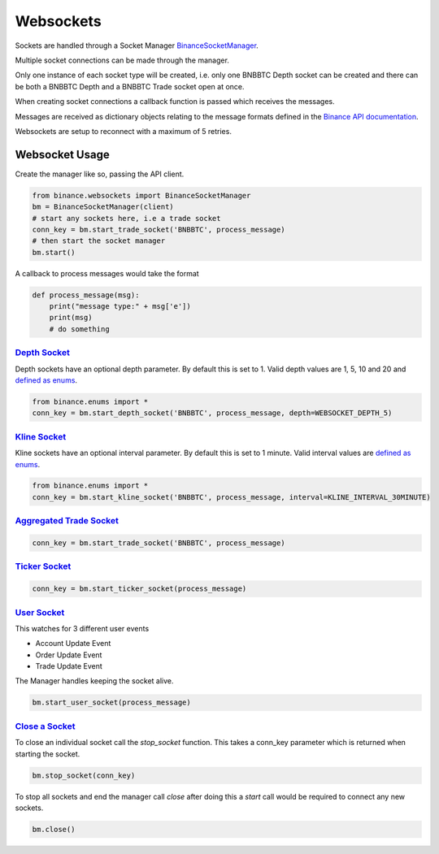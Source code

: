 Websockets
==========

Sockets are handled through a Socket Manager `BinanceSocketManager <binance.html#binance.websockets.BinanceSocketManager>`_.

Multiple socket connections can be made through the manager.

Only one instance of each socket type will be created, i.e. only one BNBBTC Depth socket can be created
and there can be both a BNBBTC Depth and a BNBBTC Trade socket open at once.

When creating socket connections a callback function is passed which receives the messages.

Messages are received as dictionary objects relating to the message formats defined in the `Binance API documentation <https://www.binance.com/restapipub.html#wss-endpoint>`_.

Websockets are setup to reconnect with a maximum of 5 retries.

Websocket Usage
---------------

Create the manager like so, passing the API client.

.. code:: python

    from binance.websockets import BinanceSocketManager
    bm = BinanceSocketManager(client)
    # start any sockets here, i.e a trade socket
    conn_key = bm.start_trade_socket('BNBBTC', process_message)
    # then start the socket manager
    bm.start()

A callback to process messages would take the format

.. code:: python

    def process_message(msg):
        print("message type:" + msg['e'])
        print(msg)
        # do something


`Depth Socket <binance.html#binance.websockets.BinanceSocketManager.start_depth_socket>`_
+++++++++++++++++++++++++++++++++++++++++++++++++++++++++++++++++++++++++++++++++++++++++

Depth sockets have an optional depth parameter. By default this is set to 1.
Valid depth values are 1, 5, 10 and 20 and `defined as enums <enums.html>`_.

.. code:: python

    from binance.enums import *
    conn_key = bm.start_depth_socket('BNBBTC', process_message, depth=WEBSOCKET_DEPTH_5)


`Kline Socket <binance.html#binance.websockets.BinanceSocketManager.start_kline_socket>`_
+++++++++++++++++++++++++++++++++++++++++++++++++++++++++++++++++++++++++++++++++++++++++

Kline sockets have an optional interval parameter. By default this is set to 1 minute.
Valid interval values are `defined as enums <enums.html>`_.

.. code:: python

    from binance.enums import *
    conn_key = bm.start_kline_socket('BNBBTC', process_message, interval=KLINE_INTERVAL_30MINUTE)


`Aggregated Trade Socket <binance.html#binance.websockets.BinanceSocketManager.start_trade_socket>`_
++++++++++++++++++++++++++++++++++++++++++++++++++++++++++++++++++++++++++++++++++++++++++++++++++++

.. code:: python

    conn_key = bm.start_trade_socket('BNBBTC', process_message)


`Ticker Socket <binance.html#binance.websockets.BinanceSocketManager.start_ticker_socket>`_
+++++++++++++++++++++++++++++++++++++++++++++++++++++++++++++++++++++++++++++++++++++++++++

.. code:: python

    conn_key = bm.start_ticker_socket(process_message)


`User Socket <binance.html#binance.websockets.BinanceSocketManager.start_user_socket>`_
+++++++++++++++++++++++++++++++++++++++++++++++++++++++++++++++++++++++++++++++++++++++

This watches for 3 different user events

- Account Update Event
- Order Update Event
- Trade Update Event

The Manager handles keeping the socket alive.

.. code:: python

    bm.start_user_socket(process_message)


`Close a Socket <binance.html#binance.websockets.BinanceSocketManager.stop_socket>`_
++++++++++++++++++++++++++++++++++++++++++++++++++++++++++++++++++++++++++++++++++++

To close an individual socket call the `stop_socket` function.
This takes a conn_key parameter which is returned when starting the socket.

.. code:: python

    bm.stop_socket(conn_key)


To stop all sockets and end the manager call `close` after doing this a `start` call would be required to connect any new sockets.

.. code:: python

    bm.close()
